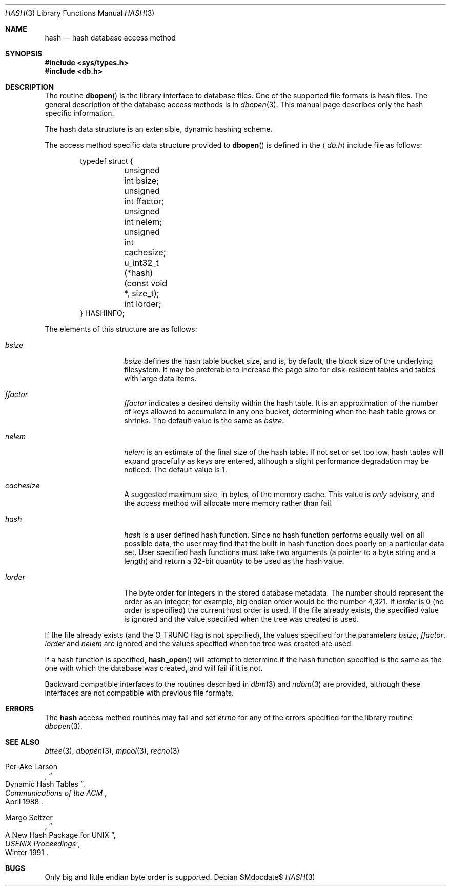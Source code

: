 .\"	$OpenBSD: src/lib/libc/db/man/hash.3,v 1.15 2007/05/31 19:19:27 jmc Exp $
.\"	$NetBSD: hash.3,v 1.6 1996/05/03 21:26:50 cgd Exp $
.\"
.\" Copyright (c) 1997, Phillip F Knaack. All rights reserved.
.\"
.\" Copyright (c) 1990, 1993
.\"	The Regents of the University of California.  All rights reserved.
.\"
.\" Redistribution and use in source and binary forms, with or without
.\" modification, are permitted provided that the following conditions
.\" are met:
.\" 1. Redistributions of source code must retain the above copyright
.\"    notice, this list of conditions and the following disclaimer.
.\" 2. Redistributions in binary form must reproduce the above copyright
.\"    notice, this list of conditions and the following disclaimer in the
.\"    documentation and/or other materials provided with the distribution.
.\" 3. Neither the name of the University nor the names of its contributors
.\"    may be used to endorse or promote products derived from this software
.\"    without specific prior written permission.
.\"
.\" THIS SOFTWARE IS PROVIDED BY THE REGENTS AND CONTRIBUTORS ``AS IS'' AND
.\" ANY EXPRESS OR IMPLIED WARRANTIES, INCLUDING, BUT NOT LIMITED TO, THE
.\" IMPLIED WARRANTIES OF MERCHANTABILITY AND FITNESS FOR A PARTICULAR PURPOSE
.\" ARE DISCLAIMED.  IN NO EVENT SHALL THE REGENTS OR CONTRIBUTORS BE LIABLE
.\" FOR ANY DIRECT, INDIRECT, INCIDENTAL, SPECIAL, EXEMPLARY, OR CONSEQUENTIAL
.\" DAMAGES (INCLUDING, BUT NOT LIMITED TO, PROCUREMENT OF SUBSTITUTE GOODS
.\" OR SERVICES; LOSS OF USE, DATA, OR PROFITS; OR BUSINESS INTERRUPTION)
.\" HOWEVER CAUSED AND ON ANY THEORY OF LIABILITY, WHETHER IN CONTRACT, STRICT
.\" LIABILITY, OR TORT (INCLUDING NEGLIGENCE OR OTHERWISE) ARISING IN ANY WAY
.\" OUT OF THE USE OF THIS SOFTWARE, EVEN IF ADVISED OF THE POSSIBILITY OF
.\" SUCH DAMAGE.
.\"
.\"	@(#)hash.3	8.6 (Berkeley) 8/18/94
.\"
.Dd $Mdocdate$
.Dt HASH 3
.Os
.Sh NAME
.Nm hash
.Nd hash database access method
.Sh SYNOPSIS
.Fd #include <sys/types.h>
.Fd #include <db.h>
.Sh DESCRIPTION
The routine
.Fn dbopen
is the library interface to database files.
One of the supported file formats is hash files.
The general description of the database access methods is in
.Xr dbopen 3 .
This manual page describes only the hash specific information.
.Pp
The hash data structure is an extensible, dynamic hashing scheme.
.Pp
The access method specific data structure provided to
.Fn dbopen
is defined in the
.Aq Pa db.h
include file as follows:
.Bd -literal -offset indent
typedef struct {
	unsigned int bsize;
	unsigned int ffactor;
	unsigned int nelem;
	unsigned int cachesize;
	u_int32_t (*hash)(const void *, size_t);
	int lorder;
} HASHINFO;
.Ed
.Pp
The elements of this structure are as follows:
.Bl -tag -width XXXXXX -offset indent
.It Fa bsize
.Fa bsize
defines the hash table bucket size, and is, by default,
the block size of the underlying filesystem.
It may be preferable to increase the page size for disk-resident tables
and tables with large data items.
.It Fa ffactor
.Fa ffactor
indicates a desired density within the hash table.
It is an approximation of the number of keys allowed to accumulate in any
one bucket, determining when the hash table grows or shrinks.
The default value is the same as
.Fa bsize .
.It Fa nelem
.Fa nelem
is an estimate of the final size of the hash table.
If not set or set too low, hash tables will expand gracefully as keys
are entered, although a slight performance degradation may be noticed.
The default value is 1.
.It Fa cachesize
A suggested maximum size, in bytes, of the memory cache.
This value is
.Em only
advisory, and the access method will allocate more memory rather
than fail.
.It Fa hash
.Fa hash
is a user defined hash function.
Since no hash function performs equally well on all possible data, the
user may find that the built-in hash function does poorly on a particular
data set.
User specified hash functions must take two arguments (a pointer to a byte
string and a length) and return a 32-bit quantity to be used as the hash
value.
.It Fa lorder
The byte order for integers in the stored database metadata.
The number should represent the order as an integer; for example,
big endian order would be the number 4,321.
If
.Fa lorder
is 0 (no order is specified) the current host order is used.
If the file already exists, the specified value is ignored and the
value specified when the tree was created is used.
.El
.Pp
If the file already exists (and the
.Dv O_TRUNC
flag is not specified), the
values specified for the parameters
.Fa bsize , ffactor , lorder
and
.Fa nelem
are ignored and the values specified when the tree was created are used.
.Pp
If a hash function is specified,
.Fn hash_open
will attempt to determine if the hash function specified is the same as
the one with which the database was created, and will fail if it is not.
.Pp
Backward compatible interfaces to the routines described in
.Xr dbm 3
and
.Xr ndbm 3
are provided, although these interfaces are not compatible with
previous file formats.
.Sh ERRORS
The
.Nm
access method routines may fail and set
.Va errno
for any of the errors specified for the library routine
.Xr dbopen 3 .
.Sh SEE ALSO
.Xr btree 3 ,
.Xr dbopen 3 ,
.Xr mpool 3 ,
.Xr recno 3
.Rs
.%T "Dynamic Hash Tables"
.%A Per-Ake Larson
.%J Communications of the ACM
.%D April 1988
.Re
.Rs
.%T "A New Hash Package for UNIX"
.%A Margo Seltzer
.%J USENIX Proceedings
.%D Winter 1991
.Re
.Sh BUGS
Only big and little endian byte order is supported.
